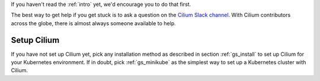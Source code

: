 If you haven't read the :ref:`intro` yet, we'd encourage you to do that first.

The best way to get help if you get stuck is to ask a question on the `Cilium
Slack channel <https://cilium.herokuapp.com>`_.  With Cilium contributors
across the globe, there is almost always someone available to help.

Setup Cilium
============

If you have not set up Cilium yet, pick any installation method as described in
section :ref:`gs_install` to set up Cilium for your Kubernetes environment. If
in doubt, pick :ref:`gs_minikube` as the simplest way to set up a Kubernetes
cluster with Cilium.
